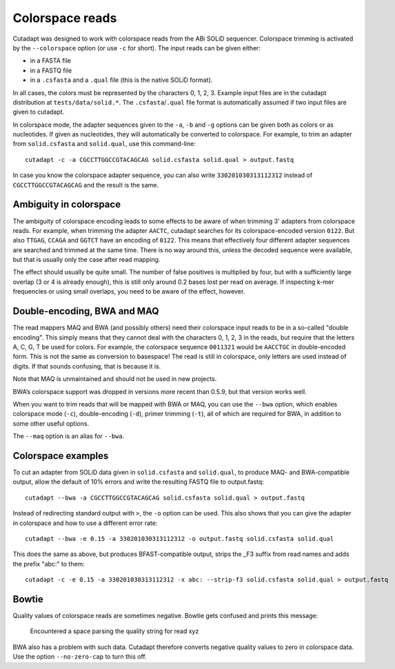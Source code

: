 Colorspace reads
================

Cutadapt was designed to work with colorspace reads from the ABi SOLiD
sequencer. Colorspace trimming is activated by the ``--colorspace``
option (or use ``-c`` for short). The input reads can be given either:

-  in a FASTA file
-  in a FASTQ file
-  in a ``.csfasta`` and a ``.qual`` file (this is the native SOLiD
   format).

In all cases, the colors must be represented by the characters 0, 1, 2,
3. Example input files are in the cutadapt distribution at
``tests/data/solid.*``. The ``.csfasta``/``.qual`` file format is
automatically assumed if two input files are given to cutadapt.

In colorspace mode, the adapter sequences given to the ``-a``, ``-b``
and ``-g`` options can be given both as colors or as nucleotides. If
given as nucleotides, they will automatically be converted to
colorspace. For example, to trim an adapter from ``solid.csfasta`` and
``solid.qual``, use this command-line::

    cutadapt -c -a CGCCTTGGCCGTACAGCAG solid.csfasta solid.qual > output.fastq

In case you know the colorspace adapter sequence, you can also write
``330201030313112312`` instead of ``CGCCTTGGCCGTACAGCAG`` and the result
is the same.

Ambiguity in colorspace
-----------------------

The ambiguity of colorspace encoding leads to some effects to be aware
of when trimming 3' adapters from colorspace reads. For example, when
trimming the adapter ``AACTC``, cutadapt searches for its
colorspace-encoded version ``0122``. But also ``TTGAG``, ``CCAGA`` and
``GGTCT`` have an encoding of ``0122``. This means that effectively four
different adapter sequences are searched and trimmed at the same time.
There is no way around this, unless the decoded sequence were available,
but that is usually only the case after read mapping.

The effect should usually be quite small. The number of false positives
is multiplied by four, but with a sufficiently large overlap (3 or 4 is
already enough), this is still only around 0.2 bases lost per read on
average. If inspecting k-mer frequencies or using small overlaps, you
need to be aware of the effect, however.


Double-encoding, BWA and MAQ
----------------------------

The read mappers MAQ and BWA (and possibly others) need their colorspace
input reads to be in a so-called "double encoding". This simply means
that they cannot deal with the characters 0, 1, 2, 3 in the reads, but
require that the letters A, C, G, T be used for colors. For example, the
colorspace sequence ``0011321`` would be ``AACCTGC`` in double-encoded
form. This is not the same as conversion to basespace! The read is still
in colorspace, only letters are used instead of digits. If that sounds
confusing, that is because it is.

Note that MAQ is unmaintained and should not be used in new projects.

BWA’s colorspace support was dropped in versions more recent than 0.5.9,
but that version works well.

When you want to trim reads that will be mapped with BWA or MAQ, you can
use the ``--bwa`` option, which enables colorspace mode (``-c``),
double-encoding (``-d``), primer trimming (``-t``), all of which are
required for BWA, in addition to some other useful options.

The ``--maq`` option is an alias for ``--bwa``.


Colorspace examples
-------------------

To cut an adapter from SOLiD data given in ``solid.csfasta`` and
``solid.qual``, to produce MAQ- and BWA-compatible output, allow the
default of 10% errors and write the resulting FASTQ file to
output.fastq::

    cutadapt --bwa -a CGCCTTGGCCGTACAGCAG solid.csfasta solid.qual > output.fastq

Instead of redirecting standard output with ``>``, the ``-o`` option can
be used. This also shows that you can give the adapter in colorspace and
how to use a different error rate::

    cutadapt --bwa -e 0.15 -a 330201030313112312 -o output.fastq solid.csfasta solid.qual

This does the same as above, but produces BFAST-compatible output,
strips the \_F3 suffix from read names and adds the prefix "abc:" to
them::

    cutadapt -c -e 0.15 -a 330201030313112312 -x abc: --strip-f3 solid.csfasta solid.qual > output.fastq


Bowtie
------

Quality values of colorspace reads are sometimes negative. Bowtie gets
confused and prints this message:

    Encountered a space parsing the quality string for read xyz

BWA also has a problem with such data. Cutadapt therefore converts
negative quality values to zero in colorspace data. Use the option
``--no-zero-cap`` to turn this off.
